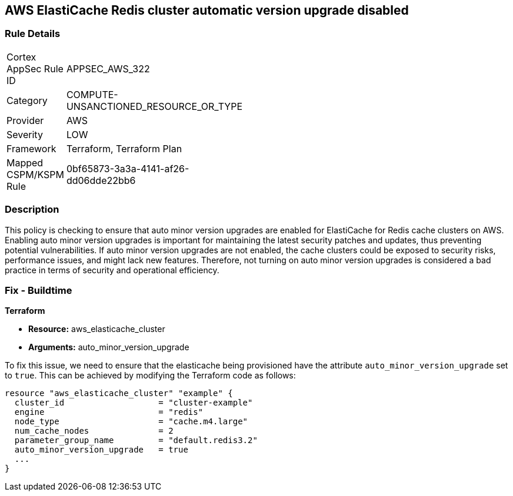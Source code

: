 
== AWS ElastiCache Redis cluster automatic version upgrade disabled

=== Rule Details

[width=45%]
|===
|Cortex AppSec Rule ID |APPSEC_AWS_322
|Category |COMPUTE-UNSANCTIONED_RESOURCE_OR_TYPE
|Provider |AWS
|Severity |LOW
|Framework |Terraform, Terraform Plan
|Mapped CSPM/KSPM Rule |0bf65873-3a3a-4141-af26-dd06dde22bb6
|===


=== Description

This policy is checking to ensure that auto minor version upgrades are enabled for ElastiCache for Redis cache clusters on AWS. Enabling auto minor version upgrades is important for maintaining the latest security patches and updates, thus preventing potential vulnerabilities. If auto minor version upgrades are not enabled, the cache clusters could be exposed to security risks, performance issues, and might lack new features. Therefore, not turning on auto minor version upgrades is considered a bad practice in terms of security and operational efficiency.

=== Fix - Buildtime

*Terraform*

* *Resource:* aws_elasticache_cluster
* *Arguments:* auto_minor_version_upgrade

To fix this issue, we need to ensure that the elasticache being provisioned have the attribute `auto_minor_version_upgrade` set to `true`. This can be achieved by modifying the Terraform code as follows:

[source,go]
----
resource "aws_elasticache_cluster" "example" {
  cluster_id                   = "cluster-example"
  engine                       = "redis"
  node_type                    = "cache.m4.large"
  num_cache_nodes              = 2
  parameter_group_name         = "default.redis3.2"
  auto_minor_version_upgrade   = true
  ...
}
----

